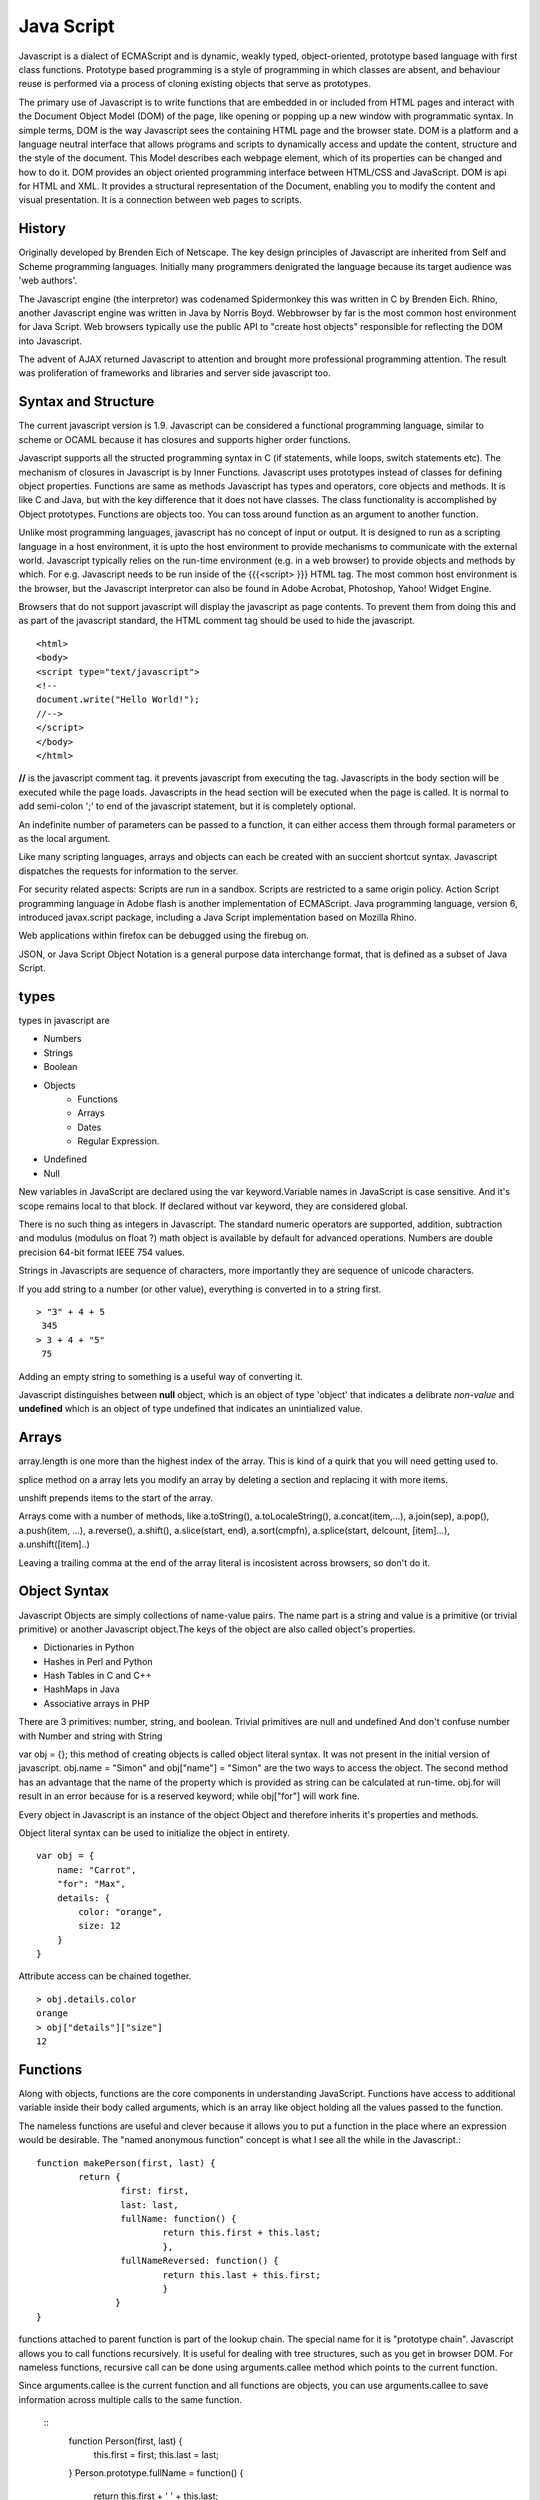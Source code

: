 ﻿===========
Java Script
===========

Javascript is a dialect of ECMAScript and is dynamic, weakly typed,
object-oriented, prototype based language with first class functions. Prototype
based programming is a style of programming in which classes are absent, and
behaviour reuse is performed via a process of cloning existing objects that
serve as prototypes.

The primary use of Javascript is to write functions that are embedded in or
included from HTML pages and interact with the Document Object Model (DOM) of
the page, like opening or popping up a new window with programmatic syntax.
In simple terms, DOM is the way Javascript sees the containing HTML page and
the browser state.  DOM is a platform and a language neutral interface that
allows programs and scripts to dynamically access and update the content,
structure and the style of the document. This Model describes each webpage
element, which of its properties can be changed and how to do it. DOM provides
an object oriented programming interface between HTML/CSS and JavaScript.
DOM is api for HTML and XML. It provides a structural representation of the
Document, enabling you to modify the content and visual presentation. It is a
connection between web pages to scripts.

History
-------
Originally developed by Brenden Eich of Netscape.  The key design principles of
Javascript are inherited from Self and Scheme programming languages. Initially
many programmers denigrated the language because its target audience was 'web
authors'. 

The Javascript engine (the interpretor) was codenamed Spidermonkey this was
written in C by Brenden Eich. Rhino, another Javascript engine was written in
Java by Norris Boyd.  Webbrowser by far is the most common host environment for
Java Script. Web browsers typically use the public API to "create host objects"
responsible for reflecting the DOM into Javascript.

The advent of AJAX returned Javascript to attention and brought more
professional programming attention. The result was proliferation of frameworks
and libraries and server side javascript too.

Syntax and Structure
--------------------

The current javascript version is 1.9. Javascript can be considered a
functional programming language, similar to scheme or OCAML because it has
closures and supports higher order functions.

Javascript supports all the structed programming syntax in C (if statements,
while loops, switch statements etc). The mechanism of closures in Javascript is
by Inner Functions. Javascript uses prototypes instead of classes for defining
object properties.  Functions are same as methods Javascript has types and
operators, core objects and methods. It is like C and Java, but with the key
difference that it does not have classes.  The class functionality is
accomplished by Object prototypes. Functions are objects too.  You can toss
around function as an argument to another function.

Unlike most programming languages, javascript has no concept of input or
output. It is designed to run as a scripting language in a host environment, it
is upto the host environment to provide mechanisms to communicate with the
external world. Javascript typically relies on the run-time environment (e.g.
in a web browser) to provide objects and methods by which. For e.g.  Javascript
needs to be run inside of the {{{<script> }}} HTML tag. The most common host
environment is the browser, but the Javascript interpretor can also be found in
Adobe Acrobat, Photoshop, Yahoo! Widget Engine.

Browsers that do not support javascript will display the javascript as page
contents. To prevent them from doing this and as part of the javascript
standard, the HTML comment tag should be used to hide the javascript.
 
:: 

        <html>
        <body>
        <script type="text/javascript">
        <!--
        document.write("Hello World!");
        //-->
        </script>
        </body>
        </html>

**//** is the javascript comment tag. it prevents javascript from executing the
tag. Javascripts in the body section will be executed while the page loads.
Javascripts in the head section will be executed when the page is called. It is
normal to add semi-colon ';' to end of the javascript statement, but it is
completely optional.

An indefinite number of parameters can be passed to a function, it can either
access them through formal parameters or as the local argument.

Like many scripting languages, arrays and objects can each be created with an
succient shortcut syntax. Javascript dispatches the requests for information to
the server.

For security related aspects: Scripts are run in a sandbox. Scripts are
restricted to a same origin policy. Action Script  programming language in
Adobe flash is another implementation of ECMAScript. Java programming language,
version 6, introduced javax.script package, including a Java Script
implementation based on Mozilla Rhino.

Web applications within firefox can be debugged using the firebug on.

JSON, or Java Script Object Notation is a general purpose data interchange
format, that is defined as a subset of Java Script.

types
-----

types in javascript are 

* Numbers
* Strings
* Boolean
* Objects
   * Functions
   * Arrays
   * Dates
   * Regular Expression.
* Undefined
* Null

New variables in JavaScript are declared using the var keyword.Variable names
in JavaScript is case sensitive.  And it's scope remains local to that block.
If declared without var keyword, they are considered global.

There is no such thing as integers in Javascript. The standard numeric
operators are supported, addition, subtraction and modulus (modulus on float ?)
math object is available by default for advanced operations. Numbers are double
precision 64-bit format IEEE 754 values.

Strings in Javascripts are sequence of characters, more importantly they are
sequence of unicode characters.

If you add string to a number (or other value), everything is converted in to a
string first.

:: 

  > "3" + 4 + 5
   345
  > 3 + 4 + "5"
   75

Adding an empty string to something is a useful way of converting it.

Javascript distinguishes between **null** object, which is an object of type
'object' that indicates a delibrate *non-value* and **undefined** which is an
object of type undefined that indicates an unintialized value.

Arrays
------

array.length is one more than the highest index of the array. This is kind of a
quirk that you will need  getting used to.

splice method on a array lets you modify an array by deleting a section and
replacing it with more items.

unshift prepends items to the start of the array.

Arrays come with a number of methods, like  a.toString(), a.toLocaleString(),
a.concat(item,...), a.join(sep), a.pop(), a.push(item, ...), a.reverse(),
a.shift(), a.slice(start, end), a.sort(cmpfn), a.splice(start, delcount,
[item]...), a.unshift([item]..)

Leaving a trailing comma at the end of the array literal is incosistent across
browsers, so don't do it.  

Object Syntax
-------------

Javascript Objects are simply collections of name-value pairs.  The name part
is a string and value is a primitive (or trivial primitive) or another
Javascript object.The keys of the object are also called object's properties.

* Dictionaries in Python
* Hashes in Perl and Python
* Hash Tables in C and C++
* HashMaps in Java
* Associative arrays in PHP


There are 3 primitives:  number, string, and boolean. Trivial primitives are
null and undefined And don't confuse number with Number and string with String


var obj = {}; this method of creating objects is called object literal syntax.
It was not present in the initial version of javascript. obj.name = "Simon" and
obj["name"] = "Simon" are the two ways to access the object. The second method
has an advantage that the name of the property which is provided as string can
be calculated at run-time. obj.for will result in an error because for is a
reserved keyword; while obj["for"] will work fine.

Every object in Javascript is an instance of the object Object and therefore
inherits it's properties and methods.

Object literal syntax can be used to initialize the object in entirety.

:: 

        var obj = {
            name: "Carrot",
            "for": "Max",
            details: {
                color: "orange",
                size: 12
            }
        }

Attribute access can be chained together.

:: 

        > obj.details.color
        orange
        > obj["details"]["size"]
        12

Functions
---------

Along with objects, functions are the core components in understanding
JavaScript. Functions have access to additional variable inside their body
called arguments, which is an array like object holding all the values passed
to the function.

The nameless functions are useful and clever because it allows you to put a
function in the place where an expression would be desirable. The "named
anonymous function" concept is what I see all the while in the Javascript.::

        function makePerson(first, last) {
                return {
                        first: first,
                        last: last,
                        fullName: function() {
                                return this.first + this.last;
                                },
                        fullNameReversed: function() {
                                return this.last + this.first;
                                }
                       }
        }

functions attached to parent function is part of the lookup chain. The special
name for it is "prototype chain". Javascript allows you to call functions
recursively. It is useful for dealing with tree structures, such as you get in
browser DOM. For nameless functions, recursive call can be done using
arguments.callee method which points to the current function. 

Since arguments.callee is the current function and all functions are objects,
you can use arguments.callee to save information across multiple calls to the
same function.
 
        ::
                function Person(first, last) {
                    this.first = first;
                    this.last = last;
                }
                Person.prototype.fullName = function() {
                    return this.first + ' ' + this.last;
                }
                Person.prototype.fullNameReversed = function() {
                    return this.last + ', ' + this.first;
                }

Person.prototype is an object shared by all instances of Person. It forms part
of a lookup chain (that has a special name, "prototype chain"): any time you
attempt to access the property of Person that isn't set, JavaScript will check
Person.prototype to see if that property exists there instead.

This is an incredibly powerful tool. JavaScript lets you modify something's
prototype at any time in your program, which means you can add extra methods to
existing objects at runtime.

:: 


        > s = new Person("Simon", "Willison");
        > s.firstNameCaps();
        TypeError on line 1: s.firstNameCaps is not a function
        > Person.prototype.firstNameCaps = function() {
            return this.first.toUpperCase()
        }
        > s.firstNameCaps()
        SIMON

Can add prototypes for the built-in JavaScript objects. Lets add a method to
the string which returns the string in reverse.

:: 

        > var s = "Simon";
        > s.reversed()
        TypeError on line 1: s.reversed is not a function
        > String.prototype.reversed = function() {
            var r = "";
            for (var i = this.length - 1; i >= 0; i--) {
                r += this[i];
            }
            return r;
        }
        > s.reversed()
        nomiS

And this works on string literals too. Wow.

Statements
----------

A compilation unit contains a set of executable statements. In web browsers,
each <script> tag delivers a compilation unit that is compiled and immediately
executed. Lacking a linker, javascript throws them all together in a common
global namespace.


jQuery
======

Jquery is a cross browser javascript library that provides abstractions for DOM
traversals, event handling, animation and Ajax interactions for rapid web
development. Provides abstractions for common client side tasks such as DOM
traversal, event handling, animation and Ajax. It also provides platform for
creation of plugins that extend JQuery capabilities beyond those provided by
the core.

The jQuery library is a single JavaScript file, containing all of its common
DOM, event, effects, and Ajax functions. It can be included within a web page
by linking to a local copy, or to one of the many copies available from public
CDNs.::

        <script type="text/javascript" src="jquery.js"></script>

The most popular and basic way to introduce a jQuery function is to use the
.ready() function.::

        $(document).ready(function() {
        // jquery goes here
        });

        or the shortcut

        $(function() {
        // jquery goes here
        });

While one of the goals of jQuery is to abstract away the DOM, knowing DOM
properties can be extremely useful. One can utlize the awesome power of JQuery
to access the properties of an element.

Here is an example Simple `Jquery example`_ for selecting a Radio.

jQuery's syntax is designed to make it easier to navigate a document, select
DOM elements, create animations, handle events, and develop Ajax applications.

jQuery also provides capabilities for developers to create plug-ins on top of
the JavaScript library. This enables developers to create abstractions for
low-level interaction and animation, advanced effects and high-level,
theme-able widgets. The modular approach to the jQuery framework allows the
creation of powerful and dynamic web pages and web applications.

jQuery contains the following features.

* DOM element selections using the cross-browser open source selector engine
  Sizzle, a spin-off out of the jQuery project.
* DOM traversal and modification (including support for CSS 1-3)
* Events
* CSS manipulation
* Effects and animations
* Ajax
* Extensibility through plug-ins
* Utilities - such as browser version and the each function.
* Cross-browser support

jQuery has two usage styles:

* via the $ function, which is a factory method for the jQuery object. These
  functions, often called commands, are chainable; they all return jQuery
  objects

* via $.-prefixed functions. These are utility functions which do not work on
  the jQuery object per se.

Typically, access to and manipulation of multiple DOM nodes begins with the $
function being called with a CSS selector string, which results in a jQuery
object referencing matching elements in the HTML page. This node set can be
manipulated by calling instance methods on the jQuery object, or on the nodes
themselves. For example.::

        $("div.test").add("p.quote").addClass("blue").slideDown("slow");

The methods prefixed with $.  are convenience methods or affect global
properties and behaviour. For example, the following is an example of the map
function called each in jQuery.::

        $.each([1,2,3], function(){
          document.write(this + 1);
        });

This writes the number 234 to the document.

Example of doing a simple Ajax request using jQuery.::

        $.ajax({
          type: "POST",
          url: "example.php",
          data: "name=John&location=Boston",
          success: function(msg){
            alert( "Data Saved: " + msg );
          }
        });

There are lot of jquery plugins available - Ajax helpers, webservices,
datagrids, dynamic lists, XML and XSLT tools, drag and drop, events, cookie
handling, modal windows, even a jQuery-based Commodore 64 emulator

SlickGrid
=========

https://github.com/mleibman/SlickGrid/wiki

DOM Nodes are continously being created and removed. It does a few other things
to maximize performance, such as dynamically generating and updating CSS rules,
so that resize.

SlickGrid in the simplest scenario, it accesses data through an array
interface. Using the dataitem to get an item at a given position and
"data.length" to determine the number of items, but the API is structured in
such a way that it is very easy to make the grid react to any possible changes
to the underlying data.

Node
====


Tidbits
-------

*  == performs type coercion, while ===  does not perform type coercion.
* Javascript also has bitwise operations, if you want to use them, they are there.
* You can have expressions in both the switch and the case parts.
* If you are unsure about Boolean use explicit Boolean function.
* alert function is not part of Javascript itself.
* Debug javascript using firebug. The console.debug and console.dir would help
  you do introspection.

Questions
=========

var name = o && o.getName()  What will this be set to?
------------------------------------------------------

How is the below expression evaluated?
--------------------------------------

``$('.task-edit .parent-entity-fields input').removeAttr('disabled');`` What is happening here with .task-edit, .parent-entity-fields??

These are all classes which are searched from left to right.

How do you implement namespaces in Javascript?
----------------------------------------------

What is this.something in javascript?
-------------------------------------


Code
----

channel object as appendMessage and query.
var callbacks = [];
callbacks.shift().callback([]); // This is a way of clearing callback.
sessions is a dictionary.
remove the memory rss limits
don't care about sessions at the moment.
Have everything in the single file.
What is the idea behind a channel and a session?
createSession object is used when it is called for /join.
There is a /send for sending the message.
The GET's query string text is the message that you type.

All are the requests which are happening but not via browser, but via simpleJSON calls.

// I would not have written this all by myself. 

var starttime = (new Date()).getTime();

--

Senthil: I would not have written the above, if I was left by myself. # var starttime = (new Date()).getTime();
Senthil: how should remember that I have to do ( new Date()) 
inimino: js> new Date().getTime()
ecmabot: inimino: (number) 1314432211820
inimino: js> +new Date
ecmabot: inimino: (number) 1314432231484
inimino: js> Date.now()
ecmabot: inimino: (number) 1314432237250
Senthil: js> (new Date()).getTime()
ecmabot: phoe6: (number) 1314432239166
Senthil: js> new Date
ecmabot: phoe6: (object) Sat Aug 27 2011 04:04:22 GMT-0400 (EDT)
hughfdjackson: js> var a = new Date; a;
ecmabot: hughfdjackson: (object) Sat Aug 27 2011 04:04:54 GMT-0400 (EDT)
Senthil: thanks everyone.  I was confused when I saw this var starttime = (new Date()).getTime(); - I would rather use something which I understand.
Senthil: guys what is +new?
Senthil: js>+new Date;
ecmabot: phoe6: (number) 1314432448111
Senthil: js> new Date;
ecmabot: phoe6: (object) Sat Aug 27 2011 04:07:37 GMT-0400 (EDT)
Senthil: How does +new working above?
hughfdjackson: phoe6: are you familiar with type coercion?
Senthil: yup.
Senthil: what is it coercing against.
hughfdjackson: + is just coercing the Date object you create to a number
hughfdjackson: that's all
Senthil: I thought new was keyword 
hughfdjackson: new Date() resolves
hughfdjackson: which leaves a date object behind
hughfdjackson: then + is applied to the date object
hughfdjackson: coercing it
hughfdjackson: that's my understanding
Senthil: oh + is associated with the object returned via new Date; and not on new keyword.
Senthil: interesting.
hughfdjackson: js> (+new) Date()
ecmabot: hughfdjackson: SyntaxError: syntax error
hughfdjackson: js> + (new Date())
ecmabot: hughfdjackson: (number) 1314432577653
hughfdjackson: see? :D
Senthil: gotcha. :)
Senthil: thanks.
hughfdjackson: welcome
Senthil: js> I love you.
ecmabot: phoe6: SyntaxError: missing ; before statement
Senthil: js> I love you;
hughfdjackson: js> ;i love you
ecmabot: phoe6: SyntaxError: missing ; before statement
ecmabot: hughfdjackson: SyntaxError: missing ; before statement
hughfdjackson: aaaaargh
hughfdjackson: js, you fickle maiden!


phoe6, there are loads of different coding styles you can take a look before
deciding your own. NPM's (
https://github.com/isaacs/npm/blob/master/man1/coding-style.1 ), Cockford's (
http://javascript.crockford.com/code.html ), Google's (
http://google-styleguide.googlecode.com/svn/trunk/javascriptguide.xml ), mine's
( http://killdream.github.com/Black/docs/deploy/dev/style-guide.html )


(12:39:28) eboyjr: !objects
(12:39:28) ecmabot: eboyjr: A JavaScript object is a set of properties.  A property name is a string, a property value is any JS value.  See: Working with Objects https://developer.mozilla.org/en/JavaScript/Guide/Working_with_Objects
(12:39:48) dfenwick: Again, think in terms of a dict
(12:40:22) Senthil: ok.
(12:40:52) dfenwick: And now a note on prototype, since I'm on that section
(12:41:09) dfenwick: prototype is a powerful feature, but it can also be dangerous if you don't know how prototypes work
(12:43:28) dfenwick: phoe6: Here's a simple example that can trip inexperienced folks up.  Using for/in, all properties, including all prototypes associated with an object will be returned
(12:44:32) Senthil: just a moment..
(12:55:50) dfenwick: phoe6: I have a simple example that might be of interest to you
(12:56:19) dfenwick: phoe6: It might help with understanding what happens with prototype:  http://jsfiddle.net/nbHYx/
(12:59:11) very_odd: dfenwick, don't put <html> into the html field on jsfiddle. it's meant for the content of <body>. :)
(12:59:26) dfenwick: Bah, nitpick
(12:59:33) dfenwick: I copied it from my browser :)
(13:00:16) very_odd: ew, just look the generated page source `<body><html><head><script type="application/javascript">...`
(13:00:31) dfenwick: It's beautiful!
(13:00:38) dfenwick: The fact that it renders is even cooler
(13:03:24) very_odd: dfenwick, but document.body.getElementsByTagName("html")[0] is undefined. so i think everythings okay.



(15:51:27) Senthil: eboyjr: sure. If both client.js is getting the jQuery object from its global object (window), how is it able to access jQuery object as a standalone object, instead of window.jQuery.  
(15:51:29) shachaf: brianloveswords: I thought there was already a PNG metadata parser in JS, though?
(15:52:04) Senthil: that's not perfect grammar either. but did I make sense?
(15:52:08) brianloveswords: shachaf: There might be! I couldn't find one that was pure JS (that doesn't depend on libpng)
(15:52:09) eboyjr: phoe6: Because any properties of the global object in automatically in scope. Here's an example...
(15:52:22) shachaf: brianloveswords: Oh, this is a server-side thing?
(15:52:27) brianloveswords: shachaf: Yeah.
(15:52:33) eboyjr: >> var window = this; var jQuery = "example"; [window.jQuery, jQuery] @ phoe6
(15:52:33) ecmabot: phoe6: (object) ['example', 'example']

Links to go through

http://www.adequatelygood.com/2010/2/JavaScript-Scoping-and-Hoisting

https://gist.github.com/1164169

References
==========

* `A Re-Introduction to Javascript`_
* `Introduction to Object Oriented Javascript`_
* `Javascript Guide`_
* Immediately Invoked Function Expression - `IFFE`_
* `Vim Configuration for Javascript`_

.. _A Re-Introduction to Javascript: https://developer.mozilla.org/en/A_re-introduction_to_JavaScript
.. _Introduction to Object Oriented Javascript: https://developer.mozilla.org/en/Introduction_to_Object-Oriented_JavaScript
.. _Javascript Guide: https://developer.mozilla.org/en/JavaScript/Guide
.. _Jquery example: http://jsfiddle.net/ndJFD/13/
.. _IIFE: http://benalman.com/news/2010/11/immediately-invoked-function-expression/
.. _Vim Configuration for Javascript: http://www.brankovukelic.com/post/2091037293/turn-vim-into-powerful-javascript-editor
